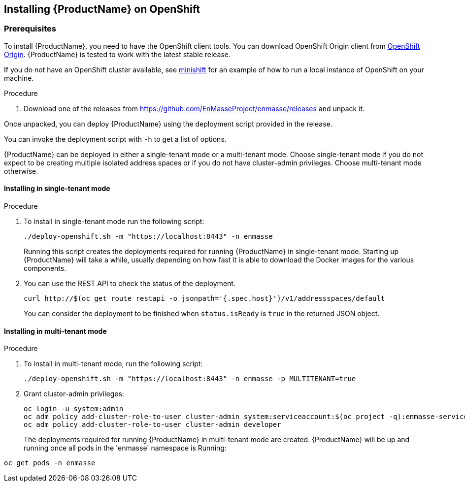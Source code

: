 [[installing-openshift]]

== Installing {ProductName} on OpenShift

[[prerequisites]]
=== Prerequisites

To install {ProductName}, you need to have the OpenShift client tools. You can download OpenShift
Origin client from https://github.com/openshift/origin/releases[OpenShift Origin]. {ProductName} is
tested to work with the latest stable release.

If you do not have an OpenShift cluster available, see
https://github.com/minishift/minishift[minishift] for an example of how to run a local instance of OpenShift
on your machine.

.Procedure 

. Download one of the releases from https://github.com/EnMasseProject/enmasse/releases and unpack it.

Once unpacked, you can deploy {ProductName} using the deployment script provided in the release.

You can invoke the deployment script with `-h` to get a list of options.

{ProductName} can be deployed in either a single-tenant mode or a multi-tenant mode. Choose
single-tenant mode if you do not expect to be creating multiple isolated address spaces or if you do
not have cluster-admin privileges. Choose multi-tenant mode otherwise.

==== Installing in single-tenant mode

.Procedure 

. To install in single-tenant mode run the following script:

+
[source,options="nowrap"]
----
./deploy-openshift.sh -m "https://localhost:8443" -n enmasse
----
+
Running this script creates the deployments required for running {ProductName} in single-tenant mode. Starting
up {ProductName} will take a while, usually depending on how fast it is able to download the Docker
images for the various components.

. You can use the REST API to check the status of the deployment.
+
[source,options="nowrap"]
----
curl http://$(oc get route restapi -o jsonpath='{.spec.host}')/v1/addressspaces/default
----
+
You can consider the deployment to be finished when `status.isReady` is `true` in the returned JSON
object.

==== Installing in multi-tenant mode

.Procedure

. To install in multi-tenant mode, run the following script:
+
[source,options="nowrap"]
----
./deploy-openshift.sh -m "https://localhost:8443" -n enmasse -p MULTITENANT=true
----

. Grant cluster-admin privileges:
+
[source,options="nowrap"]
----
oc login -u system:admin
oc adm policy add-cluster-role-to-user cluster-admin system:serviceaccount:$(oc project -q):enmasse-service-account
oc adm policy add-cluster-role-to-user cluster-admin developer
----
+
The deployments required for running {ProductName} in multi-tenant mode are created.
{ProductName} will be up and running once all pods in the 'enmasse' namespace is Running:

[source,options="nowrap"]
----
oc get pods -n enmasse
----
